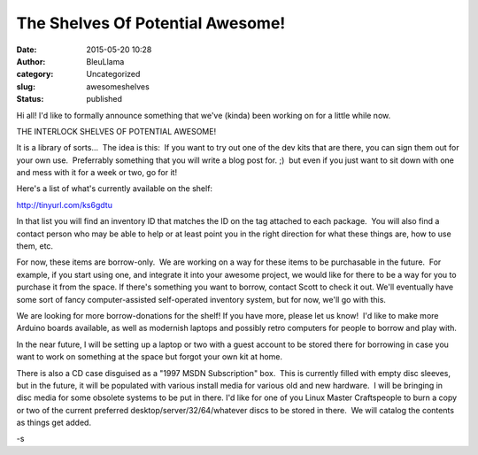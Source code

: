 The Shelves Of Potential Awesome!
#################################
:date: 2015-05-20 10:28
:author: BleuLlama
:category: Uncategorized
:slug: awesomeshelves
:status: published

|THE SHELVES OF POTENTIAL AWESOME!|

Hi all! I'd like to formally announce something that we've (kinda) been
working on for a little while now.

THE INTERLOCK SHELVES OF POTENTIAL AWESOME!

It is a library of sorts...  The idea is this:  If you want to try out
one of the dev kits that are there, you can sign them out for your own
use.  Preferrably something that you will write a blog post for. ;)  but
even if you just want to sit down with one and mess with it for a week
or two, go for it!

Here's a list of what's currently available on the shelf:

http://tinyurl.com/ks6gdtu

In that list you will find an inventory ID that matches the ID on the
tag attached to each package.  You will also find a contact person who
may be able to help or at least point you in the right direction for
what these things are, how to use them, etc.

For now, these items are borrow-only.  We are working on a way for these
items to be purchasable in the future.  For example, if you start using
one, and integrate it into your awesome project, we would like for there
to be a way for you to purchase it from the space. If there's something
you want to borrow, contact Scott to check it out. We'll eventually have
some sort of fancy computer-assisted self-operated inventory system, but
for now, we'll go with this.

 

We are looking for more borrow-donations for the shelf! If you have
more, please let us know!  I'd like to make more Arduino boards
available, as well as modernish laptops and possibly retro computers for
people to borrow and play with.

In the near future, I will be setting up a laptop or two with a guest
account to be stored there for borrowing in case you want to work on
something at the space but forgot your own kit at home.

 

There is also a CD case disguised as a "1997 MSDN Subscription" box.
 This is currently filled with empty disc sleeves, but in the future, it
will be populated with various install media for various old and new
hardware.  I will be bringing in disc media for some obsolete systems to
be put in there. I'd like for one of you Linux Master Craftspeople to
burn a copy or two of the current preferred
desktop/server/32/64/whatever discs to be stored in there.  We will
catalog the contents as things get added.

-s

.. |THE SHELVES OF POTENTIAL AWESOME!| image:: http://www.interlockroc.org/wp-content/uploads/2015/05/2015-05-19-21.25.00-300x225.jpg
   :class: wp-image-1954 aligncenter
   :width: 491px
   :height: 368px
